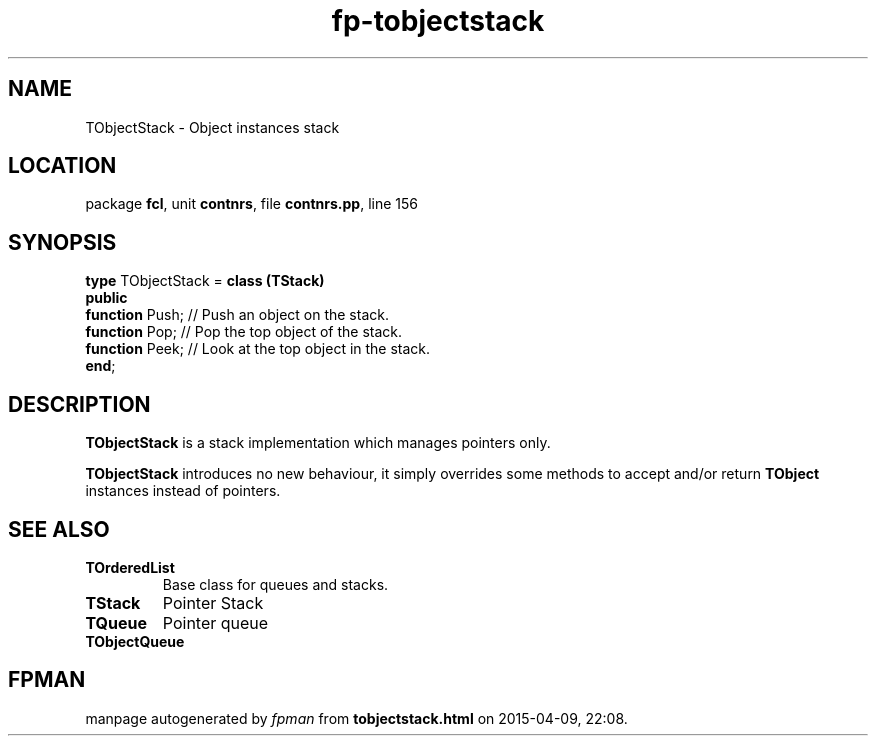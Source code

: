 .\" file autogenerated by fpman
.TH "fp-tobjectstack" 3 "2014-03-14" "fpman" "Free Pascal Programmer's Manual"
.SH NAME
TObjectStack - Object instances stack
.SH LOCATION
package \fBfcl\fR, unit \fBcontnrs\fR, file \fBcontnrs.pp\fR, line 156
.SH SYNOPSIS
\fBtype\fR TObjectStack = \fBclass (TStack)\fR
.br
\fBpublic\fR
  \fBfunction\fR Push; // Push an object on the stack.
  \fBfunction\fR Pop;  // Pop the top object of the stack.
  \fBfunction\fR Peek; // Look at the top object in the stack.
.br
\fBend\fR;
.SH DESCRIPTION
\fBTObjectStack\fR is a stack implementation which manages pointers only.

\fBTObjectStack\fR introduces no new behaviour, it simply overrides some methods to accept and/or return \fBTObject\fR instances instead of pointers.


.SH SEE ALSO
.TP
.B TOrderedList
Base class for queues and stacks.
.TP
.B TStack
Pointer Stack
.TP
.B TQueue
Pointer queue
.TP
.B TObjectQueue


.SH FPMAN
manpage autogenerated by \fIfpman\fR from \fBtobjectstack.html\fR on 2015-04-09, 22:08.

